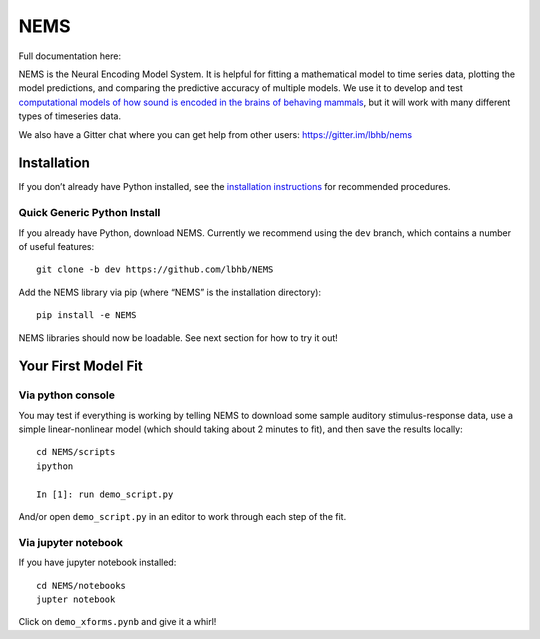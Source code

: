 NEMS
====

Full documentation here:
  .. image:: https://readthedocs.org/projects/nems/badge/?version=dev
    :target: http://nems.readthedocs.io/en/dev/?badget=latest
    :alt: Documentation Status

NEMS is the Neural Encoding Model System. It is helpful for fitting a
mathematical model to time series data, plotting the model predictions,
and comparing the predictive accuracy of multiple models. We use it to
develop and test `computational models of how sound is encoded in the
brains of behaving mammals <https://hearingbrain.org>`__, but it will
work with many different types of timeseries data.

We also have a Gitter chat where you can get help from other users: https://gitter.im/lbhb/nems

Installation
------------

If you don’t already have Python installed, see the `installation
instructions <https://nems.readthedocs.io/en/dev/installation.html>`__ for recommended procedures.

Quick Generic Python Install
~~~~~~~~~~~~~~~~~~~~~~~~~~~~

If you already have Python, download NEMS. Currently we recommend using
the ``dev`` branch, which contains a number of useful features:

::

   git clone -b dev https://github.com/lbhb/NEMS

Add the NEMS library via pip (where “NEMS” is the installation
directory):

::

   pip install -e NEMS

NEMS libraries should now be loadable. See next section for how to try
it out!

Your First Model Fit
--------------------

Via python console
~~~~~~~~~~~~~~~~~~

You may test if everything is working by telling NEMS to download some
sample auditory stimulus-response data, use a simple linear-nonlinear
model (which should taking about 2 minutes to fit), and then save the
results locally:

::

   cd NEMS/scripts
   ipython

   In [1]: run demo_script.py

And/or open ``demo_script.py`` in an editor to work through each step of
the fit.

Via jupyter notebook
~~~~~~~~~~~~~~~~~~~~

If you have jupyter notebook installed:

::

   cd NEMS/notebooks
   jupter notebook

Click on ``demo_xforms.pynb`` and give it a whirl!
